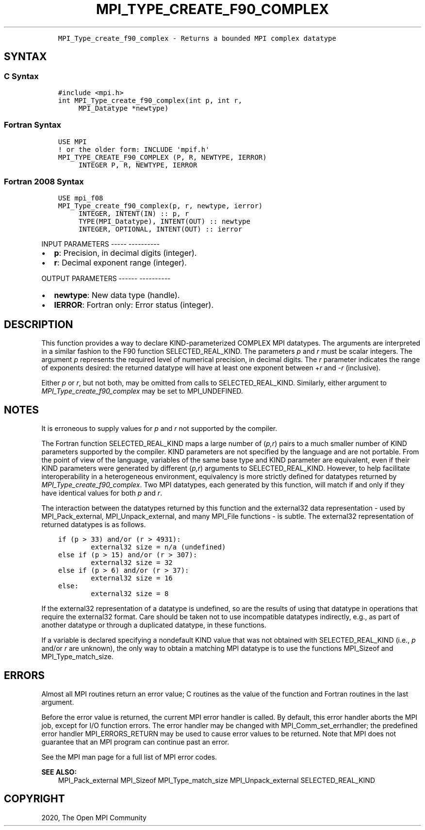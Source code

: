 .\" Man page generated from reStructuredText.
.
.TH "MPI_TYPE_CREATE_F90_COMPLEX" "3" "Jan 05, 2022" "" "Open MPI"
.
.nr rst2man-indent-level 0
.
.de1 rstReportMargin
\\$1 \\n[an-margin]
level \\n[rst2man-indent-level]
level margin: \\n[rst2man-indent\\n[rst2man-indent-level]]
-
\\n[rst2man-indent0]
\\n[rst2man-indent1]
\\n[rst2man-indent2]
..
.de1 INDENT
.\" .rstReportMargin pre:
. RS \\$1
. nr rst2man-indent\\n[rst2man-indent-level] \\n[an-margin]
. nr rst2man-indent-level +1
.\" .rstReportMargin post:
..
.de UNINDENT
. RE
.\" indent \\n[an-margin]
.\" old: \\n[rst2man-indent\\n[rst2man-indent-level]]
.nr rst2man-indent-level -1
.\" new: \\n[rst2man-indent\\n[rst2man-indent-level]]
.in \\n[rst2man-indent\\n[rst2man-indent-level]]u
..
.INDENT 0.0
.INDENT 3.5
.sp
.nf
.ft C
MPI_Type_create_f90_complex \- Returns a bounded MPI complex datatype
.ft P
.fi
.UNINDENT
.UNINDENT
.SH SYNTAX
.SS C Syntax
.INDENT 0.0
.INDENT 3.5
.sp
.nf
.ft C
#include <mpi.h>
int MPI_Type_create_f90_complex(int p, int r,
     MPI_Datatype *newtype)
.ft P
.fi
.UNINDENT
.UNINDENT
.SS Fortran Syntax
.INDENT 0.0
.INDENT 3.5
.sp
.nf
.ft C
USE MPI
! or the older form: INCLUDE \(aqmpif.h\(aq
MPI_TYPE_CREATE_F90_COMPLEX (P, R, NEWTYPE, IERROR)
     INTEGER P, R, NEWTYPE, IERROR
.ft P
.fi
.UNINDENT
.UNINDENT
.SS Fortran 2008 Syntax
.INDENT 0.0
.INDENT 3.5
.sp
.nf
.ft C
USE mpi_f08
MPI_Type_create_f90_complex(p, r, newtype, ierror)
     INTEGER, INTENT(IN) :: p, r
     TYPE(MPI_Datatype), INTENT(OUT) :: newtype
     INTEGER, OPTIONAL, INTENT(OUT) :: ierror
.ft P
.fi
.UNINDENT
.UNINDENT
.sp
INPUT PARAMETERS
\-\-\-\-\- \-\-\-\-\-\-\-\-\-\-
.INDENT 0.0
.IP \(bu 2
\fBp\fP: Precision, in decimal digits (integer).
.IP \(bu 2
\fBr\fP: Decimal exponent range (integer).
.UNINDENT
.sp
OUTPUT PARAMETERS
\-\-\-\-\-\- \-\-\-\-\-\-\-\-\-\-
.INDENT 0.0
.IP \(bu 2
\fBnewtype\fP: New data type (handle).
.IP \(bu 2
\fBIERROR\fP: Fortran only: Error status (integer).
.UNINDENT
.SH DESCRIPTION
.sp
This function provides a way to declare KIND\-parameterized COMPLEX MPI
datatypes. The arguments are interpreted in a similar fashion to the F90
function SELECTED_REAL_KIND. The parameters \fIp\fP and \fIr\fP must be scalar
integers. The argument \fIp\fP represents the required level of numerical
precision, in decimal digits. The \fIr\fP parameter indicates the range of
exponents desired: the returned datatype will have at least one exponent
between +\fIr\fP and \-\fIr\fP (inclusive).
.sp
Either \fIp\fP or \fIr\fP, but not both, may be omitted from calls to
SELECTED_REAL_KIND. Similarly, either argument to
\fI\%MPI_Type_create_f90_complex\fP may be set to MPI_UNDEFINED.
.SH NOTES
.sp
It is erroneous to supply values for \fIp\fP and \fIr\fP not supported by the
compiler.
.sp
The Fortran function SELECTED_REAL_KIND maps a large number of (\fIp,r\fP)
pairs to a much smaller number of KIND parameters supported by the
compiler. KIND parameters are not specified by the language and are not
portable. From the point of view of the language, variables of the same
base type and KIND parameter are equivalent, even if their KIND
parameters were generated by different (\fIp,r\fP) arguments to
SELECTED_REAL_KIND. However, to help facilitate interoperability in a
heterogeneous environment, equivalency is more strictly defined for
datatypes returned by \fI\%MPI_Type_create_f90_complex\fP\&. Two MPI datatypes,
each generated by this function, will match if and only if they have
identical values for both \fIp\fP and \fIr\fP\&.
.sp
The interaction between the datatypes returned by this function and the
external32 data representation \- used by MPI_Pack_external,
MPI_Unpack_external, and many MPI_File functions \- is subtle. The
external32 representation of returned datatypes is as follows.
.INDENT 0.0
.INDENT 3.5
.sp
.nf
.ft C
if (p > 33) and/or (r > 4931):
        external32 size = n/a (undefined)
else if (p > 15) and/or (r > 307):
        external32 size = 32
else if (p > 6) and/or (r > 37):
        external32 size = 16
else:
        external32 size = 8
.ft P
.fi
.UNINDENT
.UNINDENT
.sp
If the external32 representation of a datatype is undefined, so are the
results of using that datatype in operations that require the external32
format. Care should be taken not to use incompatible datatypes
indirectly, e.g., as part of another datatype or through a duplicated
datatype, in these functions.
.sp
If a variable is declared specifying a nondefault KIND value that was
not obtained with SELECTED_REAL_KIND (i.e., \fIp\fP and/or \fIr\fP are unknown),
the only way to obtain a matching MPI datatype is to use the functions
MPI_Sizeof and MPI_Type_match_size\&.
.SH ERRORS
.sp
Almost all MPI routines return an error value; C routines as the value
of the function and Fortran routines in the last argument.
.sp
Before the error value is returned, the current MPI error handler is
called. By default, this error handler aborts the MPI job, except for
I/O function errors. The error handler may be changed with
MPI_Comm_set_errhandler; the predefined error handler MPI_ERRORS_RETURN
may be used to cause error values to be returned. Note that MPI does not
guarantee that an MPI program can continue past an error.
.sp
See the MPI man page for a full list of MPI error codes.
.sp
\fBSEE ALSO:\fP
.INDENT 0.0
.INDENT 3.5
MPI_Pack_external    MPI_Sizeof    MPI_Type_match_size    MPI_Unpack_external    SELECTED_REAL_KIND
.UNINDENT
.UNINDENT
.SH COPYRIGHT
2020, The Open MPI Community
.\" Generated by docutils manpage writer.
.
